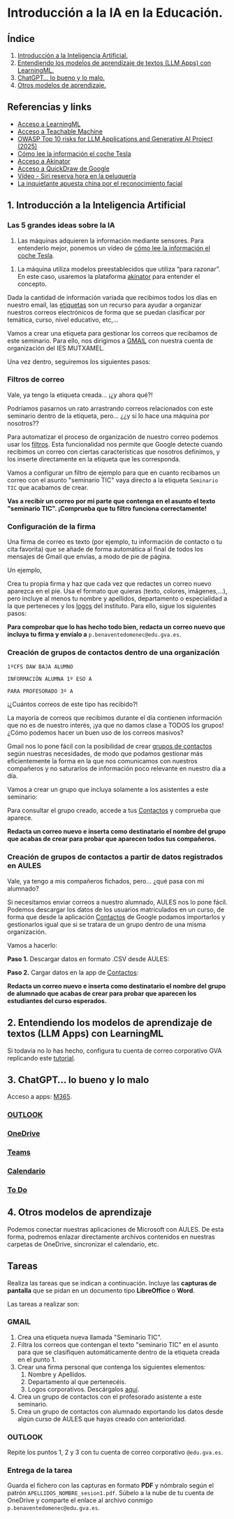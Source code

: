 [[./imagenes/seminario11.PNG]]
* Introducción a la IA en la Educación.
[[./imagenes/iaedu.jpg]]

** Índice
    1. [[https://github.com/pbendom3/seminario-IA/blob/main/sesion-1.org#1-introducci%C3%B3n-a-la-inteligencia-artificial][Introducción a la Inteligencia Artificial.]]  
    2. [[https://github.com/pbendom3/seminario-IA/blob/main/sesion-1.org#2-entendiendo-los-modelos-de-aprendizaje-de-textos-llm-apps-con-learningml][Entendiendo los modelos de aprendizaje de textos (LLM Apps) con LearningML.]]
    3. [[https://github.com/pbendom3/seminario-IA/blob/main/sesion-1.org#3-chatgpt-lo-bueno-y-lo-malo][ChatGPT... lo bueno y lo malo.]]
    4. [[https://github.com/pbendom3/seminario-IA/blob/main/sesion-1.org#4-otros-modelos-de-aprendizaje][Otros modelos de aprendizaje.]]

   
** Referencias y links
- [[https://web.learningml.org/][Acceso a LearningML]]
- [[https://teachablemachine.withgoogle.com/train][Acceso a Teachable Machine]]
- [[https://genai.owasp.org/llm-top-10/][OWASP Top 10 risks for LLM Applications and Generative AI Project (2025)]]
- [[https://www.tesla.com/es_es/AI][Cómo lee la información el coche Tesla]]
- [[https://es.akinator.com/][Acceso a Akinator]]
- [[https://quickdraw.withgoogle.com/][Acceso a QuickDraw de Google]] 
- [[https://www.youtube.com/watch?v=dcG9bLhLYhU&feature=youtu.be][Vídeo - Siri reserva hora en la peluquería]] 
- [[https://www.lavanguardia.com/tecnologia/20190518/462270404745/reconocimiento-facial-china-derechos-humanos.html][La inquietante apuesta china por el reconocimiento facial]]


** 1. Introducción a la Inteligencia Artificial

*** Las 5 grandes ideas sobre la IA
[[./imagenes/ia.png]]
1. Las máquinas adquieren la información mediante sensores. Para entenderlo mejor, ponemos un vídeo de [[https://digitalassets.tesla.com/tesla-contents/video/upload/f_auto,q_auto/network.mp4][cómo lee la información el coche Tesla]]. 

[[https://digitalassets.tesla.com/tesla-contents/video/upload/f_auto,q_auto/network.mp4][file:./imagenes/tesla.PNG]]

2. La máquina utiliza modelos preestablecidos que utiliza “para razonar”. En este caso, usaremos la plataforma [[https://es.akinator.com/][akinator]] para entender el concepto. 

[[https://es.akinator.com/][file:./imagenes/akinator.PNG]]

Dada la cantidad de información variada que recibimos todos los días en nuestro email, las [[https://support.google.com/mail/answer/118708?hl=es&co=GENIE.Platform%3DDesktop][etiquetas]] son un recurso para ayudar a organizar nuestros correos electrónicos de forma que se puedan clasificar por temática, curso, nivel educativo, etc,...

Vamos a crear una etiqueta para gestionar los correos que recibamos de este seminario. Para ello, nos dirigimos a [[https://mail.google.com/mail][GMAIL]] con nuestra cuenta de organización del IES MUTXAMEL.

Una vez dentro, seguiremos los siguientes pasos:

[[./gif/etiquetas.gif]]


*** Filtros de correo
Vale, ya tengo la etiqueta creada... ¡¿y ahora qué?!

Podríamos pasarnos un rato arrastrando correos relacionados con este seminario dentro de la etiqueta, pero... ¿¿y si lo hace una máquina por nosotros??

Para automatizar el proceso de organización de nuestro correo podemos usar los [[https://support.google.com/mail/answer/6579?hl=es][filtros]]. Esta funcionalidad nos permite que Google detecte cuando recibimos un correo con ciertas características que nosotros definimos, y los inserte directamente en la etiqueta que les corresponda. 

Vamos a configurar un filtro de ejemplo para que en cuanto recibamos un correo con el asunto "seminario TIC" vaya directo a la etiqueta ~Seminario TIC~ que acabamos de crear.

[[./gif/filtros.gif]]

*Vas a recibir un correo por mi parte que contenga en el asunto el texto "seminario TIC". ¡Comprueba que tu filtro funciona correctamente!*


*** Configuración de la firma
Una firma de correo es texto (por ejemplo, tu información de contacto o tu cita favorita) que se añade de forma automática al final de todos los mensajes de Gmail que envías, a modo de pie de página.

Un ejemplo,

[[./imagenes/firma.PNG]]

Crea tu propia firma y haz que cada vez que redactes un correo nuevo aparezca en el pie. Usa el formato que quieras (texto, colores, imágenes,...), pero incluye al menos tu nombre y apellidos, departamento o especialidad a la que perteneces y los [[./imagenes/logos_tarea.PNG][logos]] del instituto. Para ello, sigue los siguientes pasos:

[[./gif/firma.gif]]

*Para comprobar que lo has hecho todo bien, redacta un correo nuevo que incluya tu firma y envíalo a* ~p.benaventedomenec@edu.gva.es~.


*** Creación de grupos de contactos dentro de una organización
~1ºCFS DAW BAJA ALUMNO~

~INFORMACIÓN ALUMNA 1º ESO A~

~PARA PROFESORADO 3º A~

¡¿Cuántos correos de este tipo has recibido?!

La mayoría de correos que recibimos durante el día contienen información que no es de nuestro interés, ¡ya que no damos clase a TODOS los grupos! ¿Cómo podemos hacer un buen uso de los correos masivos?

Gmail nos lo pone fácil con la posibilidad de crear [[https://support.google.com/a/users/answer/9308853?hl=es][grupos de contactos]] según nuestras necesidades, de modo que podamos gestionar más eficientemente la forma en la que nos comunicamos con nuestros compañeros y no saturarlos de información poco relevante en nuestro día a día. 

Vamos a crear un grupo que incluya solamente a los asistentes a este seminario:

[[./gif/contactos.gif]]

Para consultar el grupo creado, accede a tus [[https://contacts.google.com/u/1/?hl=es&tab=mC][Contactos]] y comprueba que aparece.
[[./imagenes/contactos.PNG]]

*Redacta un correo nuevo e inserta como destinatario el nombre del grupo que acabas de crear para probar que aparecen todos tus compañeros.*


*** Creación de grupos de contactos a partir de datos registrados en AULES
Vale, ya tengo a mis compañeros fichados, pero... ¿qué pasa con mi alumnado?

Si necesitamos enviar correos a nuestro alumnado, AULES nos lo pone fácil. Podemos descargar los datos de los usuarios matriculados en un curso, de forma que desde la aplicación [[https://contacts.google.com/u/1/?hl=es&tab=mC][Contactos]] de Google podamos importarlos y gestionarlos igual que si se tratara de un grupo dentro de una misma organización. 

Vamos a hacerlo:
 
 *Paso 1.* Descargar datos en formato .CSV desde AULES:
 [[./gif/alum_aules.gif]]
 
 *Paso 2.* Cargar datos en la app de [[https://contacts.google.com/u/1/?hl=es&tab=mC][Contactos]]:
  [[./gif/alumnos2.gif]]
  
*Redacta un correo nuevo e inserta como destinatario el nombre del grupo de alumnado que acabas de crear para probar que aparecen los estudiantes del curso esperados.*

[[./imagenes/alumnado.PNG]]


** 2. Entendiendo los modelos de aprendizaje de textos (LLM Apps) con LearningML
Si todavía no lo has hecho, configura tu cuenta de correo corporativo GVA replicando este [[https://portal.edu.gva.es/cdc/wp-content/uploads/sites/1065/2021/10/INSTRUCCIONES-CORREO-DOCENTES_CAST_-edugvaes_oct-21.pdf][tutorial]].

** 3. ChatGPT... lo bueno y lo malo
Acceso a apps: [[https://www.office.com/apps?auth=2&home=1][M365]].

[[./imagenes/office365.PNG]]
[[./imagenes/office365_2.PNG]]

*** [[https://outlook.office365.com/mail/][OUTLOOK]]

*** [[https://gvaedu-my.sharepoint.com/personal][OneDrive]] 

*** [[https://teams.microsoft.com/_#/discover][Teams]]  

*** [[https://outlook.office.com/calendar/view/month][Calendario]]

*** [[https://to-do.office.com/tasks/today?][To Do]] 


** 4. Otros modelos de aprendizaje
Podemos conectar nuestras aplicaciones de Microsoft con AULES. De esta forma, podremos enlazar directamente archivos contenidos en nuestras carpetas de OneDrive, sincronizar el calendario, etc.

[[./imagenes/officeAULES.PNG]]

[[./imagenes/ficheros_office.PNG]]


** Tareas
   Realiza las tareas que se indican a continuación. Incluye las *capturas de pantalla* que se pidan en un documento tipo *LibreOffice* o *Word*.

   Las tareas a realizar son:

*** GMAIL
   1. Crea una etiqueta nueva llamada "Seminario TIC".
   2. Filtra los correos que contengan el texto "seminario TIC" en el asunto para que se clasifiquen automáticamente dentro de la etiqueta creada en el punto 1.
   3. Crear una firma personal que contenga los siguientes elementos:
      1) Nombre y Apellidos.
      2) Departamento al que pertenecéis.
      3) Logos corporativos. Descárgalos [[./imagenes/logos_tarea.PNG][aquí]].
   4. Crea un grupo de contactos con el profesorado asistente a este seminario.  
   5. Crea un grupo de contactos con alumnado exportando los datos desde algún curso de AULES que hayas creado con anterioridad.
   
*** OUTLOOK
   Repite los puntos 1, 2 y 3 con tu cuenta de correo corporativo ~@edu.gva.es~.

*** Entrega de la tarea
    Guarda el fichero con las capturas en formato *PDF* y nómbralo según el patrón ~APELLIDOS_NOMBRE_sesion1.pdf~. Súbelo a la nube de tu cuenta de OneDrive y comparte el enlace al archivo conmigo ~p.benaventedomenec@edu.gva.es~.

